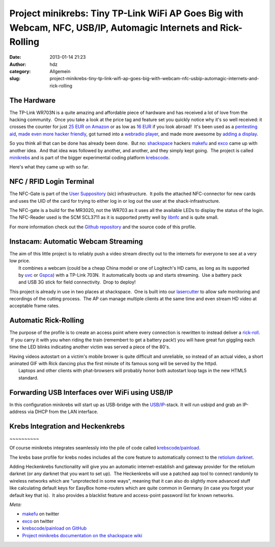 Project minikrebs: Tiny TP-Link WiFi AP Goes Big with Webcam, NFC, USB/IP, Automagic Internets and Rick-Rolling
###############################################################################################################
:date: 2013-01-14 21:23
:author: hdz
:category: Allgemein
:slug: project-minikrebs-tiny-tp-link-wifi-ap-goes-big-with-webcam-nfc-usbip-automagic-internets-and-rick-rolling

The Hardware
~~~~~~~~~~~~

|TP-Link NFC Terminal|\ The TP-Link WR703N is a quite amazing and affordable piece of hardware and has received a lot of love from the hacking community.  Once you take a look at the price tag and feature set you quickly notice why it's so well received: it crosses the counter for just `25 EUR on Amazon <https://www.amazon.de/dp/B008UNA6FS/?tag=krebsco-21>`__ or as low as `16 EUR <http://www.amazon.com/dp/B007PTCFFW/?tag=krebsco-20>`__ if you look abroad!  It's been used as a `pentesting aid <http://hackaday.com/2012/01/12/cheap-wifi-bridge-for-pen-testing-or-otherwise/>`__, `made even more hacker friendly <http://hackaday.com/2012/06/24/io-extender-board-and-case-for-a-cheap-wifi-router/>`__, got turned into a `webradio player <http://hackaday.com/2013/01/08/turning-a-tiny-router-into-a-webradio/>`__, and made more awesome by `adding a display <http://hackaday.com/2013/01/07/adding-an-lcd-screen-terminal-for-tp-link-routers/>`__.

So you think all that can be done has already been done.  But no:
`shackspace <http://shackspace.de>`__ hackers
`makefu <https://twitter.com/makefoo>`__ and
`exco <https://twitter.com/excogitation>`__ came up with another idea.
 And that idea was followed by another, and another, and they simply
kept going.  The project is called
`minikrebs <http://shackspace.de/wiki/doku.php?id=project:minikrebs>`__
and is part of the bigger experimental coding platform
`krebscode <https://github.com/krebscode/painload>`__.

Here's what they came up with so far.

NFC / RFID Login Terminal
~~~~~~~~~~~~~~~~~~~~~~~~~

|TP-Link NFC Terminal|

The NFC-Gate is part of the \ `User
Suppository <https://github.com/shackspace/user_suppository>`__ (sic)
infrastructure.  It polls the attached NFC-connector for new cards and
uses the UID of the card for trying to either log in or log out the user
at the shack-infrastructure.

The NFC-gate is a build for the MR3020, not the WR703 as it uses all the
available LEDs to display the status of the login. The NFC-Reader used
is the SCM SCL3711 as it is supported pretty well by
`libnfc <http://www.libnfc.org/documentation/introduction>`__ and is
quite small.

For more information check out the \ `Github
repository <https://github.com/shackspace/user_suppository>`__ and the
source code of this profile.

Instacam: Automatic Webcam Streaming
~~~~~~~~~~~~~~~~~~~~~~~~~~~~~~~~~~~~

|TP-Link Instacam|

| The aim of this little project is to reliably push a video stream directly out to the internets for everyone to see at a very low price.
|  It combines a webcam (could be a cheap China model or one of Logitech's HD cams, as long as its supported by \ `uvc <http://www.ideasonboard.org/uvc/>`__ or `Gspca <http://linuxtv.org/wiki/index.php/Gspca_devices>`__) with a TP-Link 703N.  It automatically boots up and starts streaming.  Use a battery pack and USB 3G stick for field connectivity.  Drop to deploy!

This project is already in use in two places at shackspace.  One is
built into
our \ `lasercutter <http://shackspace.de/wiki/doku.php?id=lasercutter>`__ to
allow safe monitoring and recordings of the cutting process.  The AP can
manage multiple clients at the same time and even stream HD video at
acceptable frame rates.

Automatic Rick-Rolling
~~~~~~~~~~~~~~~~~~~~~~

|TP-Link Automatic Rick-Roll|

The purpose of the profile is to create an access point where every
connection is rewritten to instead deliver a
`rick-roll <http://www.youtube.com/watch?v=oHg5SJYRHA0>`__.  If you
carry it with you when riding the train (remembert to get a battery
pack!) you will have great fun giggling each time the LED blinks
indicating another victim was served a piece of the 80's.

| Having videos autostart on a victim's mobile brower is quite difficult and unreliable, so instead of an actual video, a short animated GIF with Rick dancing plus the first minute of its famous song will be served by the httpd.
|  Laptops and other clients with phat-browsers will probably honor both autostart loop tags in the new HTML5 standard.

Forwarding USB Interfaces over WiFi using USB/IP
~~~~~~~~~~~~~~~~~~~~~~~~~~~~~~~~~~~~~~~~~~~~~~~~

|TP-Link usbip|

In this configuration minikrebs will start up as USB-bridge with the
`USB/IP <http://usbip.sourceforge.net/>`__-stack. It will run usbipd and
grab an IP-address via DHCP from the LAN interface.

Krebs Integration and Heckenkrebs
~~~~~~~~~~~~~~~~~~~~~~~~~~~~~~~~~

|krebs-v2| ~~~~~~~~~~

Of course minikrebs integrates seamlessly into the pile of code called
`krebscode/painload <https://github.com/krebscode/painload>`__.

The krebs base profile for krebs nodes includes all the core feature to
automatically connect to the `retiolum
darknet <http://shackspace.de/wiki/doku.php?id=project:krebs#krebs_darknet_retiolum_prefix>`__.

Adding Heckenkrebs functionality will give you an automatic
internet-establish and gateway provider for the retiolum darknet (or any
darknet that you want to set up).  The Heckenkrebs will use a patched
aap tool to connect randomly to wireless networks which are "unprotected
in some ways", meaning that it can also do slightly more advanced stuff
like calculating default keys for EasyBox home-routers which are quite
common in Germany (in case you forgot your default key that is).  It
also provides a blacklist feature and access-point password list for
known networks.

*Meta:*

-  `makefu <https://twitter.com/makefoo>`__ on twitter
-  `exco <https://twitter.com/excogitation>`__ on twitter
-  `krebscode/painload on
   GitHub <https://github.com/krebscode/painload>`__
-  `Project minikrebs documentation on the shackspace
   wiki <http://shackspace.de/wiki/doku.php?id=project:minikrebs>`__

.. |TP-Link NFC Terminal| image:: http://shackspace.de/wp-content/uploads/2013/01/IMG_20130114_003939-e1358189039734-150x144.jpg
.. |TP-Link NFC Terminal| image:: http://shackspace.de/wp-content/uploads/2013/01/IMG_20130114_003939-e1358188922575.jpg
.. |TP-Link Instacam| image:: http://shackspace.de/wp-content/uploads/2013/01/IMG_20130113_225119-e1358189326256-300x106.jpg
.. |TP-Link Automatic Rick-Roll| image:: http://shackspace.de/wp-content/uploads/2013/01/IMG_20130113_231711-e1358189552103-300x127.jpg
.. |TP-Link usbip| image:: http://shackspace.de/wp-content/uploads/2013/01/IMG_20130114_000208-e1358189233155-300x93.jpg
.. |krebs-v2| image:: http://shackspace.de/wp-content/uploads/2013/01/krebs-v2-300x300.png


